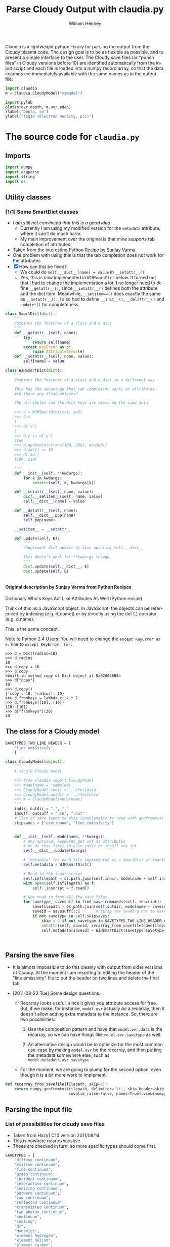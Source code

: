 #+SEQ_TODO: TODO(t) STARTED(s) WAITING(w@) | DONE(d) CANCELED(c@)
#+STYLE: <link rel="stylesheet" type="text/css" href="main.css" />

Claudia is a lightweight python library for parsing the output from the Cloudy plasma code. The design goal is to be as flexible as possible, and to present a simple interface to the user. The Cloudy save files (or "punch files" in Cloudy versions before 10) are identified automatically from the input script and each file is loaded into a numpy record array, so that the data columns are immediately available with the same names as in the output file: 

#+srcname: usage-example
#+begin_src python
  import claudia
  m = claudia.CloudyModel("mymodel")
  
  import pylab
  plot(m.ovr.depth, m.ovr.eden)
  xlabel("Depth, cm")
  ylabel("log10 (Electron Density, pcc)")
#+end_src

* The source code for =claudia.py=
  :LOGBOOK:
  CLOCK: [2011-08-23 Tue 09:40]--[2011-08-23 Tue 10:50] =>  1:10
  CLOCK: [2011-06-27 Mon 23:28]--[2011-06-27 Mon 23:46] =>  0:18
  CLOCK: [2011-06-26 Sun 22:54]--[2011-06-26 Sun 23:23] =>  0:29
  :END:
  :PROPERTIES:
  :tangle:   ../src/claudia.py
  :dir: ~/Work/Nahiely/proplyd-cloudy/src
  :comments: org
  :cache:    yes
  :END:

** Imports

#+srcname: claudia-imports
#+begin_src python
  import numpy
  import argparse
  import string
  import os
#+end_src

** Utility classes

*** [1/1] Some SmartDict classes
+ /I am still not convinced that this is a good idea/
  + Currently I am using my modified version for the =metadata= attribute, where it can't do much harm.
  + My main improvement over the original is that mine supports tab completion of attributes. 
+ Taken from the interesting [[http://code.activestate.com/recipes/577590-dictionary-whos-keys-act-like-attributes-as-well/][Python Recipe]] by [[http://code.activestate.com/recipes/users/4174115/][Sunjay Varma]]
+ One problem with using this is that the tab completion does not work for the attributes
+ [X] How can this be fixed?
  + We could do =self.__dict__[name] = value= in =__setattr__()=
  + Yes, this is now implemented in =WJHSmartDict= below. It turned out that I had to change the implementation a lot. I no longer need to define =__getattr__()=, since =__setattr__()= defines both the attribute and the dict item. Meanwhile, =__setitem==()= does exactly the same as =__setattr__()= . I also had to define =__init__()=, =__delattr__()= and =update*()= for completeness. 


#+srcname: claudia-smartdict
#+begin_src python
  class SmartDict(dict):
      """
      Combines the features of a class and a dict
      """
      def __getattr__(self, name):
          try:
              return self[name]
          except KeyError as e:
              raise AttributeError(e)
      def __setattr__(self, name, value):
          self[name] = value
  
  class WJHSmartDict(dict):
      """
      Combines the features of a class and a dict in a different way
  
      This has the advantage that tab completion works on attributes. 
      Are there any disadvantages?
  
      The attributes and the dict keys are views on the same data:
  
      >>> d = WJHSmartDict(x=1, y=2)
      >>> d.x
      1
      >>> d['x']
      1
      >>> d.y is d['y']
      True
      >>> d.update(dict(aa=[100, 200], bb=500))
      >>> d.aa[1] += 10
      >>> d['aa']
      [100, 210]
  
      """
      def __init__(self, **kwdargs):
          for k in kwdargs:
              setattr(self, k, kwdargs[k])
  
      def __setattr__(self, name, value):
          dict.__setitem__(self, name, value)
          self.__dict__[name] = value
  
      def __delattr__(self, name):
          self.__dict__.pop(name)
          self.pop(name)
  
      __setitem__ = __setattr__
  
      def update(self, E):
          """
          Supplement dict update by also updating self.__dict__
  
          This doesn't work for **kwdargs though.
          """
          dict.update(self.__dict__, E)
          dict.update(self, E)
  
  
#+end_src

**** Original description by Sunjay Varma from Python Recipes

Dictionary Who's Keys Act Like Attributes As Well (Python recipe)

Think of this as a JavaScript object. In JavaScript, the objects can be referenced by indexing (e.g. d[name]) or by directly using the dot (.) operator (e.g. d.name).

This is the same concept.

Note to Python 2.4 Users: You will need to change the =except KeyError as e:= line to =except KeyError, (e):=.

#+begin_example
>>> d = Dict(radius=10)
>>> d.radius
10
>>> d.copy = 10
>>> d.copy
<built-in method copy of Dict object at 0x02A056B8>
>>> d["copy"]
10
>>> d.copy()
{'copy': 10, 'radius': 10}
>>> d.fromkeys = lambda x: x * 2
>>> d.fromkeys([10], [10])
{10: [10]}
>>> d["fromkeys"](20)
40
#+end_example

** The class for a Cloudy model


#+srcname: claudia-model-class
#+begin_src python
  SAVETYPES_TWO_LINE_HEADER = [
      "line emissivity",
      ] 
  
  class CloudyModel(object):
      """
      A single Cloudy model
  
      >>> from claudia import CloudyModel
      >>> modelname = 'sample01'
      >>> CloudyModel.indir = '../testdata'
      >>> CloudyModel.outdir = '../testdata'
      >>> m = CloudyModel(modelname)
      """
      indir, outdir = ".", "."
      insuff, outsuff = ".in", ".out"
      # list of save types to skip (problematic to read with genfromtxt)
      skipsaves = ["continuum", "line emissivity"]
  
  
      def __init__(self, modelname, **kwargs):
          # Any optional keywords get set as attributes
          # We do this first in case indir or insuff are set
          self.__dict__.update(kwargs)
  
          # "metadata" for each file implemented as a SmartDict of SmartDicts
          self.metadata = WJHSmartDict()
  
          # Read in the input script
          self.infilepath = os.path.join(self.indir, modelname + self.insuff)
          with open(self.infilepath) as f:
              self._inscript = f.read() 
  
          # Now read in from all the save files
          for savetype, savesuff in find_save_commands(self._inscript):
              savefilepath = os.path.join(self.outdir, modelname + savesuff)
              saveid = savesuff[1:]       # strip the leading dot to make the attribute name
              if not savetype in self.skipsaves:
                  skip = 0 if not savetype in SAVETYPES_TWO_LINE_HEADER else 1
                  setattr(self, saveid, recarray_from_savefile(savefilepath, skip))
                  self.metadata[saveid] = WJHSmartDict(savetype=savetype, savefilepath=savefilepath)
  
  
  
#+end_src

** Parsing the save files

+ It is almost impossible to do this cleanly with output from older versions of Cloudy. At the moment I am resorting to editing the header of the "line emissivity" file to put the header on two lines and delete the final tab. 

+ [2011-08-23 Tue] Some design questions:

  + Recarray looks useful, since it gives you attribute access for free. But, if we make, for instance,  =model.ovr= actually /be/ a recarray, then it doesn't allow adding extra metadata to the instance. So, there are two possibilities:

    1. Use the composition pattern and have that =model.ovr.data= is the recarray, so we can have things like =model.ovr.savetype= as well.

    2. An alternative design would be to optimize for the most common use-case by making =model.ovr= be the recarray, and then putting the metadata somewhere else, such as =model.metadata.ovr.savetype=

  + For the moment, we are going to plump for the second option, even though it is a bit more work to implement. 




#+srcname: claudia-parse-save-file
#+begin_src python
  def recarray_from_savefile(filepath, skip=0):
      return numpy.genfromtxt(filepath, delimiter='\t', skip_header=skip,
                              invalid_raise=False, names=True).view(numpy.recarray)
  
#+end_src



** Parsing the input file

*** List of possibilities for cloudy save files

+ Taken from Hazy1 C10 version 2011/08/14
+ This is nowhere near exhaustive
+ These are checked in turn, so more specific types should come first. 

#+srcname: claudia-types-of-cloudy-save-files
#+begin_src python
  SAVETYPES = [
      "diffuse continuum", 
      "emitted continuum", 
      "fine continuum", 
      "grain continuum", 
      "incident continuum", 
      "interactive continuum", 
      "ionizing continuum", 
      "outward continuum", 
      "raw continuum", 
      "reflected continuum", 
      "transmitted continuum", 
      "two photon continuum", 
      "continuum", 
      "cooling",
      "dr",
      "dynamics",
      "element hydrogen",
      "element helium",
      "element carbon",
      "element nitrogen",
      "element oxygen",
      "element sulfur",
      "element silicon",
      "element iron",
      "heating",
      "line emissivity",
      "line list", 
      "overview",
      "PDR",
      "physical conditions",
      "pressure",
      "radius",
      "source function, spectrum",
      "source function, depth",
      ]
#+end_src

*** TODO Find basic info about the run
    :LOGBOOK:
    CLOCK: [2011-08-20 Sat 18:24]--[2011-08-21 Sun 00:04] =>  5:40
    :END:
We should at least read the =title= and =save prefix= lines (currently we assume that the prefix is the same as for the input file). 

#+srcname: claudia-input-parse-basic-info
#+begin_src python
  pass
  
#+end_src


*** Find which save files were written
    :LOGBOOK:
    - Note taken on [2011-08-20 Sat 18:21] \\
      OK, this is just about working now, time to move on
    - Note taken on [2011-08-20 Sat 14:16] \\
      Not sure what we were doing here? What was the use-case of the cut_out function.
    CLOCK: [2011-08-20 Sat 14:16]--[2011-08-20 Sat 18:24] =>  4:08
    CLOCK: [2011-06-28 Tue 13:14]--[2011-06-28 Tue 13:16] =>  0:02
    CLOCK: [2011-06-27 Mon 23:46]--[2011-06-27 Mon 23:46] =>  0:00
    :END:

This originally seemed like a job for regular expressions, but that quickly got out of hand. 

Instead of allowing any type of save file, we use a finite list =SAVETYPES= since that makes the parsing much simpler. The only problem is that Cloudy allows the names to be abbreviated to four letters. 

#+srcname: claudia-get-list-of-save-files
#+begin_src python
  def find_save_commands(s):
      """
      Find all save commands in a Cloudy input file and return a list of [type, file] pairs
  
      >>> find_save_commands('save heating last ".heat"\\nsave cooling last ".cool"')
      [('heating', '.heat'), ('cooling', '.cool')]
      """
      save_commands = [] 
      for line in s.split("\n"):
          found = find_single_save_command(line)
          if found: save_commands.append(found)
      return save_commands or None
      
  
  def find_single_save_command(line):
      """
      Parse single line of a Cloudy input file, looking for a save command
  
      It should work both with C08-style (punch) and C10-style (save) commands:
  
      >>> find_single_save_command('save overview last ".ovr"')
      ('overview', '.ovr')
      >>> find_single_save_command('PUNCH LAST OVERVIEW ".ovr"')
      ('overview', '.ovr')
      >>> find_single_save_command('save over no buffering, last, file=".ovr"')
      ('overview', '.ovr')
      >>> find_single_save_command('save madeupname file=".xyz"')
      (None, '.xyz')
      >>> find_single_save_command('this is not the right command')
  
      Note that the last command prints nothing since it returns None
     
      """
      line = line.lower()
      if line.startswith("save") or line.startswith("punch"):
          assert '"' in line or "'" in line, "No filename given in save/punch command"
          line = cut_out(line, "save")
          line = cut_out(line, "punch")
          if "last" in line:
              line = cut_out(line, "last")
          if '"' in line:
              delim = '"'
          elif "'" in line:
              delim = "'"
          firstpart, savefile = line.split(delim)[:2]
          for savetype in SAVETYPES:
              if look4stringinline(savetype, firstpart):
                  return savetype, savefile
          # failed to find anything
          return None, savefile
      else:
          return None
  
  
#+end_src

*** Utility functions for input parsing 
#+srcname: claudia-input-parse-utilities
#+begin_src python
  def cut_out(s, phrase):
      """
      Returns the input string <s> but with all occurrences of <phrase> deleted
  
      <phrase> should be one or more words, separated by whitespace. Effort is made
      to preserve one space between words, which makes it better than s.replace(phrase, '')
  
      >>> s = 'the quick brown fox, which is the brownest ever, jumped over the lazy dog'
      >>> cut_out(s, 'the')
      'quick brown fox, which is brownest ever, jumped over lazy dog'
      >>> s.replace('the', '')
      ' quick brown fox, which is  brownest ever, jumped over  lazy dog'
  
      Note the extra spaces in the s.replace version
      """
      return ' '.join(map(string.strip, s.split(phrase))).strip()
  
  def look4stringinline(string, line):
      """
      Look for string in line, only comparing the first 4 characters of each word
  
      This is because cloudy does the same.
  
      Case should not matter: 
      >>> look4stringinline('punch pressure', 'PUNC FINAL PRES')
      True
  
      And it is OK to have strings with less than 4 characters:
      >>> look4stringinline('PDR', 'save pdr')
      True
  
      And here is an example that should fail:
      >>> look4stringinline('save whatever', 'save foobar')
      False
  
      """
      words = string.split()
      for word in words:
          if len(word) > 4: word = word[:4] 
          if not word.upper() in line.upper():
              return False
      return True
  
#+end_src

** Mindlessly loading all the data from all the output files

** TODO Dealing with multiple iterations

For simplicity, we first implement only the last iteration. So, either 

1. There is only 1 iteration
2. Only last iteration is saved (using "last" keyword)
3. Or, we just ignore all the earlier ones

Cases 1 and 2 are easiest to deal with, whereas Case 3 requires some preprocessing of the output file before using =numpy.genfromtxt=

There is also:

4. We use all the iterations

Which requires a more complicated structure to hold them. 


* STARTED Tests for =claudia.py=
  :LOGBOOK:
   - Note taken on [2011-08-21 Sun 00:07] \\
     Changed mind - nose has clearer docs than py.test does
  CLOCK: [2011-08-20 Sat 23:40]--[2011-08-21 Sun 16:52] => 17:12
  :END:
   :PROPERTIES:
   :cache:    no
   :dir: ~/Work/Nahiely/proplyd-cloudy/src
   :END:
The main choices for testing frameworks are 

+ unittest http://docs.python.org/library/unittest.html
+ py.test http://doc.pytest.org/
+ nose http://www.somethingaboutorange.com/mrl/projects/nose/

After trying each of these, I have decided to use unittest because

+ It is in the standard library

+ [2011-08-23 Tue] With Python version 2.7, it seems that the =unittest= module can now do lots of the things that =nose= can do (e.g., automated discovery of tests). This is backported to earlier pythons as =unittest2=

+ The online documentation seems clearer

I am also using =doctest= lines in the documentation strings, mainly to ensure that documentation of API is accurate. 

Scripts for running all the tests are given below for [[id:6F33DE3F-2B88-4934-9A63-FA02441BB188][unittest]] and [[id:929CD6C9-98BE-4698-A27C-78E7060AB4D1][doctest]]. 

** Example data for tests
Put some test data in a top-level directory =testdata= 

** Unittest tests
   :LOGBOOK:
   CLOCK: [2011-08-23 Tue 10:50]--[2011-08-23 Tue 13:45] =>  2:55
   :END:



*** Example unittest tests
    :LOGBOOK:
     - Note taken on [2011-08-23 Tue 11:10] \\
       Note that we had to use test_claudia.py not test-claudia.py since the latter is not a valid module name.
     - Note taken on [2011-08-23 Tue 11:02] \\
       First version is a straight port of the nose tests I already had
    :END:
     :PROPERTIES:
     :tangle:   ../src/test_claudia.py
     :END:

#+srcname: unittest-claudia
#+begin_src python
  import unittest
  from claudia import CloudyModel
  
  class ClaudiaTestSample01(unittest.TestCase):
      def setUp(self):
          "set up test fixtures"
          self.model = CloudyModel('sample01', 
                                   indir='../testdata', 
                                   outdir='../testdata',
                                   skipsaves=[])
  
      # def teardown_func():
      #     "tear down test fixtures"
  
      def test_doomed_to_fail(self):
          self.assertEquals(1, 2)
  
      def test_infilepath(self):
          self.assertEquals(self.model.infilepath, '../testdata/sample01.in')
  
#+end_src

*** Run all the unit tests
    :PROPERTIES:
    :exports:  both
    :ID:       6F33DE3F-2B88-4934-9A63-FA02441BB188
    :END:
#+srcname: run-claudia-unitttests
#+begin_src sh :tangle no :results output
  echo "Running unit tests in $(pwd)"
  python -m unittest discover -v 2>&1 
  echo
  echo "Tests last ran $(date)"
#+end_src

#+results: run-claudia-unitttests
#+begin_example
Running unit tests in /Users/will/Work/Nahiely/proplyd-cloudy/src
test_doomed_to_fail (test_claudia.ClaudiaTestSample01) ... FAIL
test_infilepath (test_claudia.ClaudiaTestSample01) ... ok

======================================================================
FAIL: test_doomed_to_fail (test_claudia.ClaudiaTestSample01)
----------------------------------------------------------------------
Traceback (most recent call last):
  File "/Users/will/Work/Nahiely/proplyd-cloudy/src/test_claudia.py", line 17, in test_doomed_to_fail
    self.assertEquals(1, 2)
AssertionError: 1 != 2

----------------------------------------------------------------------
Ran 2 tests in 0.205s

FAILED (failures=1)

Tests last ran Wed Aug 24 09:49:37 CDT 2011
#+end_example




** Doctest tests
   :LOGBOOK:
   CLOCK: [2011-06-28 Tue 13:27]--[2011-06-28 Tue 13:28] =>  0:01
   :END:

Doctest gets mixed reviews. It is the simplest of all to use and seems to be fine for illustrating how to call functions and to make sure that the documentation is in sync with the code. Lots of people warn that it should not replace proper unit testing though. 

*** DONE Run all the doctest tests in claudia.py
    CLOSED: [2011-06-28 Tue 14:24]
    :LOGBOOK:
     - Note taken on [2011-08-20 Sat 14:13] \\
       Print the time that test was last run
     - Note taken on [2011-06-28 Tue 14:24] \\
       Re-factored to be standalone test
    :END:
     :PROPERTIES:
     :exports:  both
     :ID:       929CD6C9-98BE-4698-A27C-78E7060AB4D1
     :END:


#+srcname: claudia-doctests
#+begin_src python :tangle no :results output
  import doctest
  import claudia
  from datetime import datetime
  doctest.testmod(claudia)
  print 'Tests last ran ', datetime.now()
#+end_src

#+results: claudia-doctests
: Tests last ran  2011-08-24 09:49:19.405874



* Infrastructure for tangling the code and exporting HTML docs

+ Tangle the source code with =C-c C-v t=
+ Export to HTML with =C-c C-e h= (or =C-c C-e b= to also browse)
+ Run the tests with =C-c C-c= in the relevent source code block
  + Tests are also run automatically when exporting to HTML

** TODO How can we automate this better?

There was a post on the org mailing list a while back with something similar. 

** Export template						   :noexport:
#+TITLE:     Parse Cloudy Output with claudia.py
#+AUTHOR:    William Henney
#+EMAIL:     whenney@gmail.com
#+DESCRIPTION:
#+KEYWORDS:
#+LANGUAGE:  en
#+OPTIONS:   H:5 num:t toc:t \n:nil @:t ::t |:t ^:{} -:t f:t *:t <:t
#+OPTIONS:   TeX:t LaTeX:t skip:nil d:nil todo:t pri:nil tags:not-in-toc
#+INFOJS_OPT: view:nil toc:nil ltoc:t mouse:underline buttons:0 path:http://orgmode.org/org-info.js
#+EXPORT_SELECT_TAGS: export
#+EXPORT_EXCLUDE_TAGS: noexport
#+LINK_UP:   
#+LINK_HOME: 
#+XSLT:

* Scratch pad 							   :noexport:
** Can class definitions come after use?
   :PROPERTIES:
   :tangle:   no
   :END:

No it can't - which is obvious really. 

#+srcname: def-before-use
#+begin_src python :results output
  
   
  class A(object):
      def __init__(self):
          print "Initialized"
  
  a = A()
  
#+end_src

#+results: def-before-use
: Initialized

#+srcname: use-before-def
#+begin_src python :results output
  a = A()
   
  class A(object):
      def __init__(self):
          print "Initialized"
  
  
#+end_src

#+stderr: use-before-def
: Traceback (most recent call last):
:   File "<stdin>", line 1, in <module>
: NameError: name 'A' is not defined



